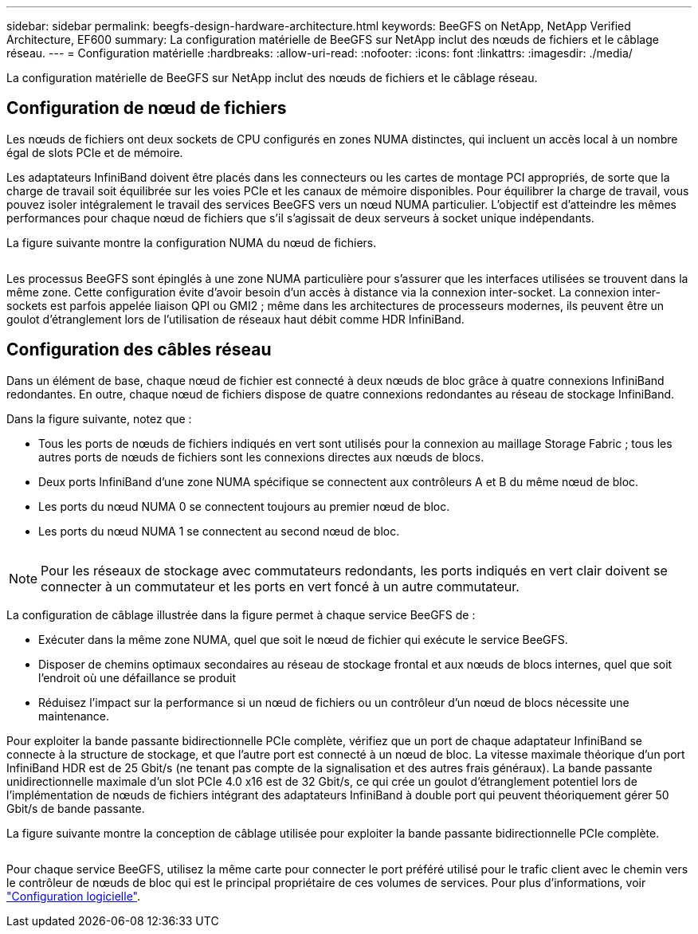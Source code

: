---
sidebar: sidebar 
permalink: beegfs-design-hardware-architecture.html 
keywords: BeeGFS on NetApp, NetApp Verified Architecture, EF600 
summary: La configuration matérielle de BeeGFS sur NetApp inclut des nœuds de fichiers et le câblage réseau. 
---
= Configuration matérielle
:hardbreaks:
:allow-uri-read: 
:nofooter: 
:icons: font
:linkattrs: 
:imagesdir: ./media/


[role="lead"]
La configuration matérielle de BeeGFS sur NetApp inclut des nœuds de fichiers et le câblage réseau.



== Configuration de nœud de fichiers

Les nœuds de fichiers ont deux sockets de CPU configurés en zones NUMA distinctes, qui incluent un accès local à un nombre égal de slots PCIe et de mémoire.

Les adaptateurs InfiniBand doivent être placés dans les connecteurs ou les cartes de montage PCI appropriés, de sorte que la charge de travail soit équilibrée sur les voies PCIe et les canaux de mémoire disponibles. Pour équilibrer la charge de travail, vous pouvez isoler intégralement le travail des services BeeGFS vers un nœud NUMA particulier. L'objectif est d'atteindre les mêmes performances pour chaque nœud de fichiers que s'il s'agissait de deux serveurs à socket unique indépendants.

La figure suivante montre la configuration NUMA du nœud de fichiers.

image:../media/beegfs-design-image5-small.png[""]

Les processus BeeGFS sont épinglés à une zone NUMA particulière pour s'assurer que les interfaces utilisées se trouvent dans la même zone. Cette configuration évite d'avoir besoin d'un accès à distance via la connexion inter-socket. La connexion inter-sockets est parfois appelée liaison QPI ou GMI2 ; même dans les architectures de processeurs modernes, ils peuvent être un goulot d'étranglement lors de l'utilisation de réseaux haut débit comme HDR InfiniBand.



== Configuration des câbles réseau

Dans un élément de base, chaque nœud de fichier est connecté à deux nœuds de bloc grâce à quatre connexions InfiniBand redondantes. En outre, chaque nœud de fichiers dispose de quatre connexions redondantes au réseau de stockage InfiniBand.

Dans la figure suivante, notez que :

* Tous les ports de nœuds de fichiers indiqués en vert sont utilisés pour la connexion au maillage Storage Fabric ; tous les autres ports de nœuds de fichiers sont les connexions directes aux nœuds de blocs.
* Deux ports InfiniBand d'une zone NUMA spécifique se connectent aux contrôleurs A et B du même nœud de bloc.
* Les ports du nœud NUMA 0 se connectent toujours au premier nœud de bloc.
* Les ports du nœud NUMA 1 se connectent au second nœud de bloc.


image:../media/beegfs-design-image6.png[""]


NOTE: Pour les réseaux de stockage avec commutateurs redondants, les ports indiqués en vert clair doivent se connecter à un commutateur et les ports en vert foncé à un autre commutateur.

La configuration de câblage illustrée dans la figure permet à chaque service BeeGFS de :

* Exécuter dans la même zone NUMA, quel que soit le nœud de fichier qui exécute le service BeeGFS.
* Disposer de chemins optimaux secondaires au réseau de stockage frontal et aux nœuds de blocs internes, quel que soit l'endroit où une défaillance se produit
* Réduisez l'impact sur la performance si un nœud de fichiers ou un contrôleur d'un nœud de blocs nécessite une maintenance.


Pour exploiter la bande passante bidirectionnelle PCIe complète, vérifiez que un port de chaque adaptateur InfiniBand se connecte à la structure de stockage, et que l'autre port est connecté à un nœud de bloc. La vitesse maximale théorique d'un port InfiniBand HDR est de 25 Gbit/s (ne tenant pas compte de la signalisation et des autres frais généraux). La bande passante unidirectionnelle maximale d'un slot PCIe 4.0 x16 est de 32 Gbit/s, ce qui crée un goulot d'étranglement potentiel lors de l'implémentation de nœuds de fichiers intégrant des adaptateurs InfiniBand à double port qui peuvent théoriquement gérer 50 Gbit/s de bande passante.

La figure suivante montre la conception de câblage utilisée pour exploiter la bande passante bidirectionnelle PCIe complète.

image:../media/beegfs-design-image7.png[""]

Pour chaque service BeeGFS, utilisez la même carte pour connecter le port préféré utilisé pour le trafic client avec le chemin vers le contrôleur de nœuds de bloc qui est le principal propriétaire de ces volumes de services. Pour plus d'informations, voir link:beegfs-design-software-architecture.html["Configuration logicielle"].
